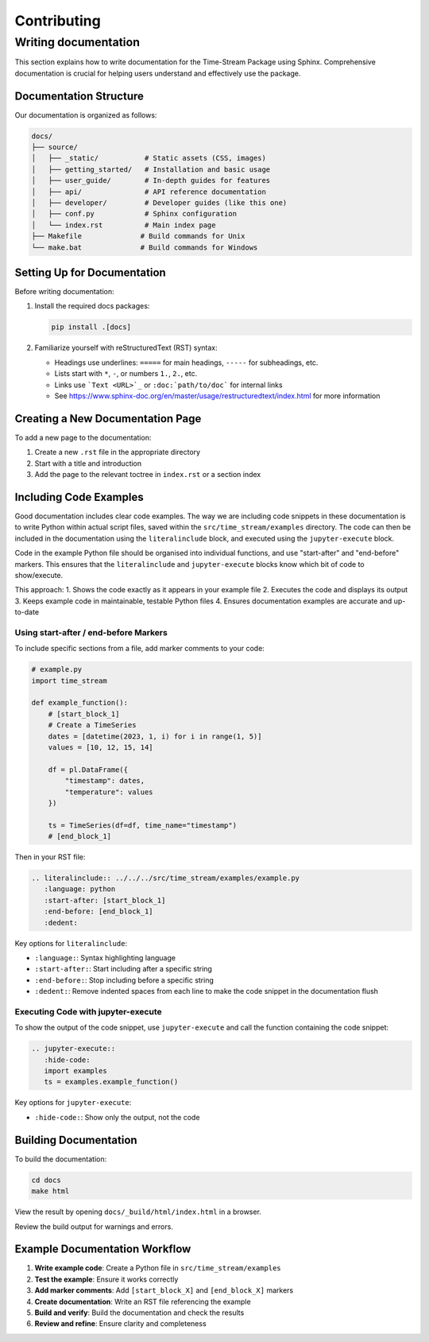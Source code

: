 Contributing
=============

Writing documentation
---------------------

This section explains how to write documentation for the Time-Stream Package using Sphinx.
Comprehensive documentation is crucial for helping users understand and effectively use the package.

Documentation Structure
^^^^^^^^^^^^^^^^^^^^^^^

Our documentation is organized as follows:

.. code-block:: text

    docs/
    ├── source/
    │   ├── _static/           # Static assets (CSS, images)
    │   ├── getting_started/   # Installation and basic usage
    │   ├── user_guide/        # In-depth guides for features
    │   ├── api/               # API reference documentation
    │   ├── developer/         # Developer guides (like this one)
    │   ├── conf.py            # Sphinx configuration
    │   └── index.rst          # Main index page
    ├── Makefile              # Build commands for Unix
    └── make.bat              # Build commands for Windows

Setting Up for Documentation
^^^^^^^^^^^^^^^^^^^^^^^

Before writing documentation:

1. Install the required docs packages:

   .. code-block:: bash

       pip install .[docs]

2. Familiarize yourself with reStructuredText (RST) syntax:

   - Headings use underlines: ``=====`` for main headings, ``-----`` for subheadings, etc.
   - Lists start with ``*``, ``-``, or numbers ``1.``, ``2.``, etc.
   - Links use ```Text <URL>`_`` or ``:doc:`path/to/doc``` for internal links
   - See https://www.sphinx-doc.org/en/master/usage/restructuredtext/index.html for more information

Creating a New Documentation Page
^^^^^^^^^^^^^^^^^^^^^^^

To add a new page to the documentation:

1. Create a new ``.rst`` file in the appropriate directory
2. Start with a title and introduction
3. Add the page to the relevant toctree in ``index.rst`` or a section index

Including Code Examples
^^^^^^^^^^^^^^^^^^^^^^^

Good documentation includes clear code examples. The way we are including code snippets in these documentation is
to write Python within actual script files, saved within the ``src/time_stream/examples`` directory. The code can
then be included in the documentation using the ``literalinclude`` block, and executed using the ``jupyter-execute``
block.

Code in the example Python file should be organised into individual functions, and use "start-after" and "end-before"
markers. This ensures that the ``literalinclude`` and ``jupyter-execute`` blocks know which bit of code to show/execute.

This approach:
1. Shows the code exactly as it appears in your example file
2. Executes the code and displays its output
3. Keeps example code in maintainable, testable Python files
4. Ensures documentation examples are accurate and up-to-date

Using start-after / end-before Markers
"""""""""""""""""""""""

To include specific sections from a file, add marker comments to your code:

.. code-block:: python

    # example.py
    import time_stream

    def example_function():
        # [start_block_1]
        # Create a TimeSeries
        dates = [datetime(2023, 1, i) for i in range(1, 5)]
        values = [10, 12, 15, 14]

        df = pl.DataFrame({
            "timestamp": dates,
            "temperature": values
        })

        ts = TimeSeries(df=df, time_name="timestamp")
        # [end_block_1]

Then in your RST file:

.. code-block:: rst

    .. literalinclude:: ../../../src/time_stream/examples/example.py
       :language: python
       :start-after: [start_block_1]
       :end-before: [end_block_1]
       :dedent:

Key options for ``literalinclude``:

- ``:language:``: Syntax highlighting language
- ``:start-after:``: Start including after a specific string
- ``:end-before:``: Stop including before a specific string
- ``:dedent:``: Remove indented spaces from each line to make the code snippet in the documentation flush


Executing Code with jupyter-execute
"""""""""""""""""""""""

To show the output of the code snippet, use ``jupyter-execute`` and call the function containing the code snippet:

.. code-block:: rst

    .. jupyter-execute::
       :hide-code:
       import examples
       ts = examples.example_function()

Key options for ``jupyter-execute``:

- ``:hide-code:``: Show only the output, not the code

Building Documentation
^^^^^^^^^^^^^^^^^^^^^^^

To build the documentation:

.. code-block:: bash

    cd docs
    make html

View the result by opening ``docs/_build/html/index.html`` in a browser.

Review the build output for warnings and errors.

Example Documentation Workflow
^^^^^^^^^^^^^^^^^^^^^^^

1. **Write example code**: Create a Python file in ``src/time_stream/examples``
2. **Test the example**: Ensure it works correctly
3. **Add marker comments**: Add ``[start_block_X]`` and ``[end_block_X]`` markers
4. **Create documentation**: Write an RST file referencing the example
5. **Build and verify**: Build the documentation and check the results
6. **Review and refine**: Ensure clarity and completeness
